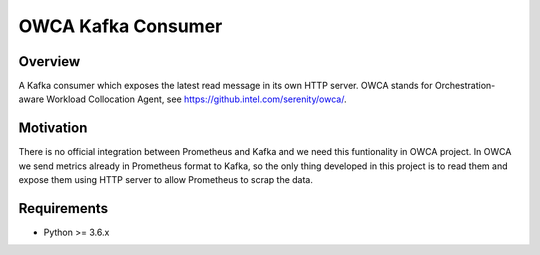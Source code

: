 ==========================
OWCA Kafka Consumer
==========================

Overview
============

A Kafka consumer which exposes the latest read message in its own HTTP server.
OWCA stands for Orchestration-aware Workload Collocation Agent, see https://github.intel.com/serenity/owca/.


Motivation
============

There is no official integration between Prometheus and Kafka and we need this
funtionality in OWCA project.  In OWCA we send metrics already in Prometheus
format to Kafka, so the only thing developed in this project is to read them and
expose them using HTTP server to allow Prometheus to scrap the data.


Requirements
============

- Python >= 3.6.x
